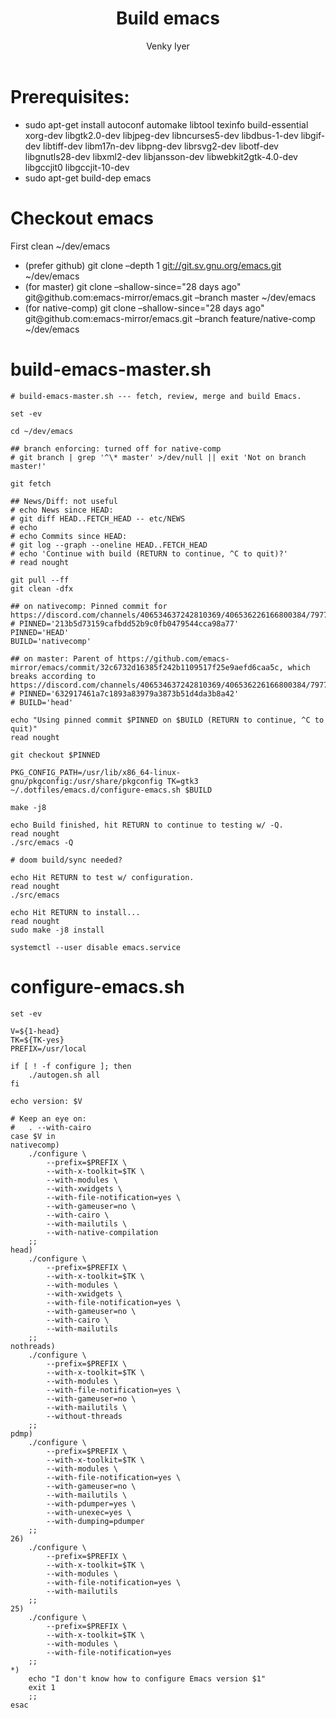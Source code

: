 :DOC-CONFIG:
# Tangle by default to config.el, which is the most common case
#+property: header-args :mkdirp yes :comments both
#+startup: fold
#+title: Build emacs
#+author: Venky Iyer
#+email: indigoviolet@gmail.com
:END:



* Prerequisites:

- sudo apt-get install autoconf automake libtool texinfo build-essential xorg-dev libgtk2.0-dev libjpeg-dev libncurses5-dev libdbus-1-dev libgif-dev libtiff-dev libm17n-dev libpng-dev librsvg2-dev libotf-dev libgnutls28-dev libxml2-dev libjansson-dev libwebkit2gtk-4.0-dev libgccjit0 libgccjit-10-dev
- sudo apt-get build-dep emacs


* Checkout emacs

First clean ~/dev/emacs

- (prefer github) git clone --depth 1 git://git.sv.gnu.org/emacs.git ~/dev/emacs
- (for master) git clone --shallow-since="28 days ago" git@github.com:emacs-mirror/emacs.git --branch master ~/dev/emacs
- (for native-comp) git clone --shallow-since="28 days ago" git@github.com:emacs-mirror/emacs.git --branch feature/native-comp ~/dev/emacs

* build-emacs-master.sh

#+BEGIN_SRC shell :tangle build-emacs-master.sh :shebang "#!/bin/zsh"
# build-emacs-master.sh --- fetch, review, merge and build Emacs.

set -ev

cd ~/dev/emacs

## branch enforcing: turned off for native-comp
# git branch | grep '^\* master' >/dev/null || exit 'Not on branch master!'

git fetch

## News/Diff: not useful
# echo News since HEAD:
# git diff HEAD..FETCH_HEAD -- etc/NEWS
# echo
# echo Commits since HEAD:
# git log --graph --oneline HEAD..FETCH_HEAD
# echo 'Continue with build (RETURN to continue, ^C to quit)?'
# read nought

git pull --ff
git clean -dfx

## on nativecomp: Pinned commit for https://discord.com/channels/406534637242810369/406536226166800384/797785171767197716
# PINNED='213b5d73159cafbdd52b9c0fb0479544cca98a77'
PINNED='HEAD'
BUILD='nativecomp'

## on master: Parent of https://github.com/emacs-mirror/emacs/commit/32c6732d16385f242b1109517f25e9aefd6caa5c, which breaks according to https://discord.com/channels/406534637242810369/406536226166800384/797785171767197716
# PINNED='632917461a7c1893a83979a3873b51d4da3b8a42'
# BUILD='head'

echo "Using pinned commit $PINNED on $BUILD (RETURN to continue, ^C to quit)"
read nought

git checkout $PINNED

PKG_CONFIG_PATH=/usr/lib/x86_64-linux-gnu/pkgconfig:/usr/share/pkgconfig TK=gtk3 ~/.dotfiles/emacs.d/configure-emacs.sh $BUILD

make -j8

echo Build finished, hit RETURN to continue to testing w/ -Q.
read nought
./src/emacs -Q

# doom build/sync needed?

echo Hit RETURN to test w/ configuration.
read nought
./src/emacs

echo Hit RETURN to install...
read nought
sudo make -j8 install

systemctl --user disable emacs.service
#+END_SRC

* configure-emacs.sh

#+BEGIN_SRC shell :tangle configure-emacs.sh :shebang "#!/bin/sh"
set -ev

V=${1-head}
TK=${TK-yes}
PREFIX=/usr/local

if [ ! -f configure ]; then
    ./autogen.sh all
fi

echo version: $V

# Keep an eye on:
#   . --with-cairo
case $V in
nativecomp)
    ./configure \
        --prefix=$PREFIX \
        --with-x-toolkit=$TK \
        --with-modules \
        --with-xwidgets \
        --with-file-notification=yes \
        --with-gameuser=no \
        --with-cairo \
        --with-mailutils \
        --with-native-compilation
    ;;
head)
    ./configure \
        --prefix=$PREFIX \
        --with-x-toolkit=$TK \
        --with-modules \
        --with-xwidgets \
        --with-file-notification=yes \
        --with-gameuser=no \
        --with-cairo \
        --with-mailutils
    ;;
nothreads)
    ./configure \
        --prefix=$PREFIX \
        --with-x-toolkit=$TK \
        --with-modules \
        --with-file-notification=yes \
        --with-gameuser=no \
        --with-mailutils \
        --without-threads
    ;;
pdmp)
    ./configure \
        --prefix=$PREFIX \
        --with-x-toolkit=$TK \
        --with-modules \
        --with-file-notification=yes \
        --with-gameuser=no \
        --with-mailutils \
        --with-pdumper=yes \
        --with-unexec=yes \
        --with-dumping=pdumper
    ;;
26)
    ./configure \
        --prefix=$PREFIX \
        --with-x-toolkit=$TK \
        --with-modules \
        --with-file-notification=yes \
        --with-mailutils
    ;;
25)
    ./configure \
        --prefix=$PREFIX \
        --with-x-toolkit=$TK \
        --with-modules \
        --with-file-notification=yes
    ;;
,*)
    echo "I don't know how to configure Emacs version $1"
    exit 1
    ;;
esac
#+END_SRC
